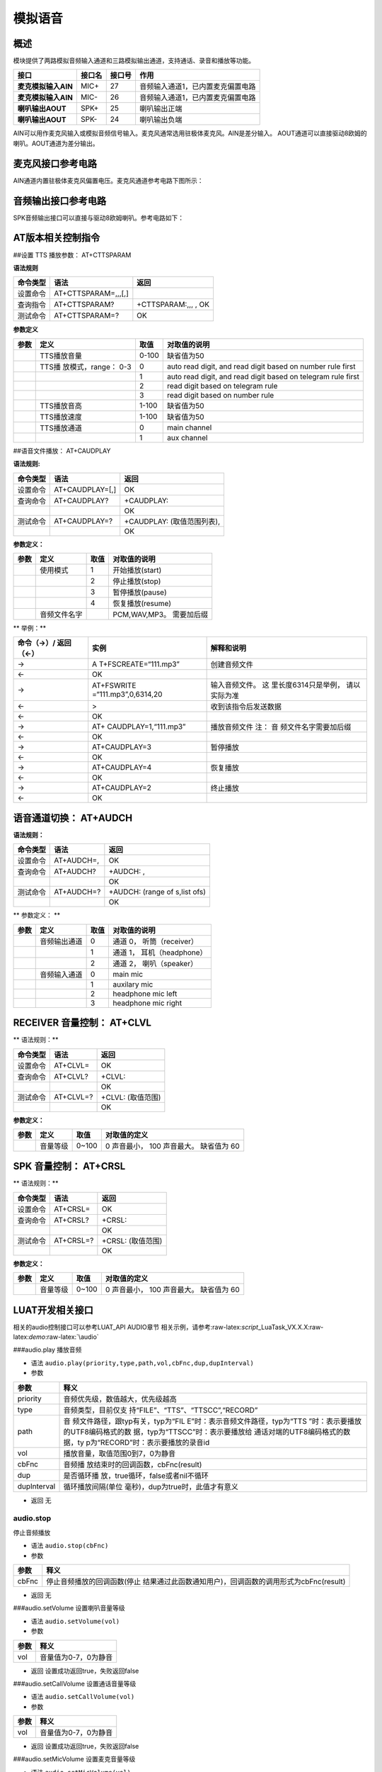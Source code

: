 模拟语音
========

概述
----

模块提供了两路模拟音频输入通道和三路模拟输出通道，支持通话、录音和播放等功能。

=================== ====== ====== =================================
接口                接口名 接口号 作用
=================== ====== ====== =================================
**麦克模拟输入AIN** MIC+   27     音频输入通道1，已内置麦克偏置电路
**麦克模拟输入AIN** MIC-   26     音频输入通道1，已内置麦克偏置电路
**喇叭输出AOUT**    SPK+   25     喇叭输出正端
**喇叭输出AOUT**    SPK-   24     喇叭输出负端
=================== ====== ====== =================================

AIN可以用作麦克风输入或模拟音频信号输入。麦克风通常选用驻极体麦克风。AIN是差分输入。
AOUT通道可以直接驱动8欧姆的喇叭。AOUT通道为差分输出。

麦克风接口参考电路
------------------

AIN通道内置驻极体麦克风偏置电压。麦克风通道参考电路下图所示： |image1|

音频输出接口参考电路
--------------------

SPK音频输出接口可以直接与驱动8欧姆喇叭。参考电路如下： |image2|

AT版本相关控制指令
------------------

##设置 TTS 播放参数： AT+CTTSPARAM

**语法规则**

======== =================== ===================
命令类型 语法                返回
======== =================== ===================
设置命令 AT+CTTSPARAM=,,,[,] 
查询指令 AT+CTTSPARAM?       +CTTSPARAM:,,, , OK
测试命令 AT+CTTSPARAM=?      OK
======== =================== ===================

**参数定义**

+-----------------+-----------------+-----------------+-----------------+
| 参数            | 定义            | 取值            | 对取值的说明    |
+=================+=================+=================+=================+
|                 | TTS播放音量     | 0-100           | 缺省值为50      |
+-----------------+-----------------+-----------------+-----------------+
|                 | TTS播           | 0               | auto read       |
|                 | 放模式，range： |                 | digit, and read |
|                 | 0-3             |                 | digit based on  |
|                 |                 |                 | number rule     |
|                 |                 |                 | first           |
+-----------------+-----------------+-----------------+-----------------+
|                 |                 | 1               | auto read       |
|                 |                 |                 | digit, and read |
|                 |                 |                 | digit based on  |
|                 |                 |                 | telegram rule   |
|                 |                 |                 | first           |
+-----------------+-----------------+-----------------+-----------------+
|                 |                 | 2               | read digit      |
|                 |                 |                 | based on        |
|                 |                 |                 | telegram rule   |
+-----------------+-----------------+-----------------+-----------------+
|                 |                 | 3               | read digit      |
|                 |                 |                 | based on number |
|                 |                 |                 | rule            |
+-----------------+-----------------+-----------------+-----------------+
|                 | TTS播放音高     | 1-100           | 缺省值为50      |
+-----------------+-----------------+-----------------+-----------------+
|                 | TTS播放速度     | 1-100           | 缺省值为50      |
+-----------------+-----------------+-----------------+-----------------+
|                 | TTS播放通道     | 0               | main channel    |
+-----------------+-----------------+-----------------+-----------------+
|                 |                 | 1               | aux channel     |
+-----------------+-----------------+-----------------+-----------------+

##语音文件播放： AT+CAUDPLAY

**语法规则:**

======== =============== ==========================
命令类型 语法            返回
======== =============== ==========================
设置命令 AT+CAUDPLAY=[,] OK
查询命令 AT+CAUDPLAY?    +CAUDPLAY:
\                        OK
测试命令 AT+CAUDPLAY=?   +CAUDPLAY: (取值范围列表),
\                        OK
======== =============== ==========================

**参数定义：**

==== ============ ==== ========================
参数 定义         取值 对取值的说明
==== ============ ==== ========================
\    使用模式     1    开始播放(start)
\                 2    停止播放(stop)
\                 3    暂停播放(pause)
\                 4    恢复播放(resume)
\    音频文件名字      PCM,WAV,MP3。 需要加后缀
==== ============ ==== ========================

\*\* 举例：*\*

+----------------------+----------------------+----------------------+
| 命令（→）/ 返回（←） | 实例                 | 解释和说明           |
+======================+======================+======================+
| →                    | A                    | 创建音频文件         |
|                      | T+FSCREATE=“111.mp3” |                      |
+----------------------+----------------------+----------------------+
| ←                    | OK                   |                      |
+----------------------+----------------------+----------------------+
| →                    | AT+FSWRITE           | 输入音频文件。       |
|                      | =“111.mp3”,0,6314,20 | 这                   |
|                      |                      | 里长度6314只是举例， |
|                      |                      | 请以实际为准         |
+----------------------+----------------------+----------------------+
| ←                    | >                    | 收到该指令后发送数据 |
+----------------------+----------------------+----------------------+
| ←                    | OK                   |                      |
+----------------------+----------------------+----------------------+
| →                    | AT+                  | 播放音频文件 注：    |
|                      | CAUDPLAY=1,“111.mp3” | 音                   |
|                      |                      | 频文件名字需要加后缀 |
+----------------------+----------------------+----------------------+
| ←                    | OK                   |                      |
+----------------------+----------------------+----------------------+
| →                    | AT+CAUDPLAY=3        | 暂停播放             |
+----------------------+----------------------+----------------------+
| ←                    | OK                   |                      |
+----------------------+----------------------+----------------------+
| →                    | AT+CAUDPLAY=4        | 恢复播放             |
+----------------------+----------------------+----------------------+
| ←                    | OK                   |                      |
+----------------------+----------------------+----------------------+
| →                    | AT+CAUDPLAY=2        | 终止播放             |
+----------------------+----------------------+----------------------+
| ←                    | OK                   |                      |
+----------------------+----------------------+----------------------+

语音通道切换： AT+AUDCH
-----------------------

**语法规则：**

======== ========== =============================
命令类型 语法       返回
======== ========== =============================
设置命令 AT+AUDCH=, OK
查询命令 AT+AUDCH?  +AUDCH: ,
\                   OK
测试命令 AT+AUDCH=? +AUDCH: (range of s,list ofs)
\                   OK
======== ========== =============================

\*\* 参数定义： \*\*

==== ============ ==== ==========================
参数 定义         取值 对取值的说明
==== ============ ==== ==========================
\    音频输出通道 0    通道 0， 听筒（receiver）
\                 1    通道 1， 耳机（headphone）
\                 2    通道 2， 喇叭（speaker）
\    音频输入通道 0    main mic
\                 1    auxilary mic
\                 2    headphone mic left
\                 3    headphone mic right
==== ============ ==== ==========================

RECEIVER 音量控制： AT+CLVL
---------------------------

\*\* 语法规则：*\*

======== ========= =================
命令类型 语法      返回
======== ========= =================
设置命令 AT+CLVL=  OK
查询命令 AT+CLVL?  +CLVL:
\                  OK
测试命令 AT+CLVL=? +CLVL: (取值范围)
\                  OK
======== ========= =================

**参数定义：**

==== ======== ===== =======================================
参数 定义     取值  对取值的定义
==== ======== ===== =======================================
\    音量等级 0~100 0 声音最小， 100 声音最大。 缺省值为 60
==== ======== ===== =======================================

SPK 音量控制： AT+CRSL
----------------------

\*\* 语法规则：*\*

======== ========= =================
命令类型 语法      返回
======== ========= =================
设置命令 AT+CRSL=  OK
查询命令 AT+CRSL?  +CRSL:
\                  OK
测试命令 AT+CRSL=? +CRSL: (取值范围)
\                  OK
======== ========= =================

**参数定义：**

==== ======== ===== =======================================
参数 定义     取值  对取值的定义
==== ======== ===== =======================================
\    音量等级 0~100 0 声音最小， 100 声音最大。 缺省值为 60
==== ======== ===== =======================================

LUAT开发相关接口
----------------

相关的audio控制接口可以参考LUAT_API AUDIO章节
相关示例，请参考:raw-latex:`\script`\_LuaTask_VX.X.X:raw-latex:`\demo`:raw-latex:`\audio`

###audio.play 播放音频

-  语法 ``audio.play(priority,type,path,vol,cbFnc,dup,dupInterval)``

-  参数

+-----------------------------------+-----------------------------------+
| 参数                              | 释义                              |
+===================================+===================================+
| priority                          | 音频优先级，数值越大，优先级越高  |
+-----------------------------------+-----------------------------------+
| type                              | 音频类型，目前仅支                |
|                                   | 持“FILE”、“TTS”、“TTSCC”,“RECORD” |
+-----------------------------------+-----------------------------------+
| path                              | 音                                |
|                                   | 频文件路径，跟typ有关，typ为“FIL  |
|                                   | E”时：表示音频文件路径，typ为“TTS |
|                                   | ”时：表示要播放的UTF8编码格式的数 |
|                                   | 据，typ为“TTSCC”时：表示要播放给  |
|                                   | 通话对端的UTF8编码格式的数据，ty  |
|                                   | p为“RECORD”时：表示要播放的录音id |
+-----------------------------------+-----------------------------------+
| vol                               | 播放音量，取值范围0到7，0为静音   |
+-----------------------------------+-----------------------------------+
| cbFnc                             | 音频播                            |
|                                   | 放结束时的回调函数，cbFnc(result) |
+-----------------------------------+-----------------------------------+
| dup                               | 是否循环播                        |
|                                   | 放，true循环，false或者nil不循环  |
+-----------------------------------+-----------------------------------+
| dupInterval                       | 循环播放间隔(单位                 |
|                                   | 毫秒)，dup为true时，此值才有意义  |
+-----------------------------------+-----------------------------------+

-  返回 无

audio.stop
~~~~~~~~~~

停止音频播放

-  语法 ``audio.stop(cbFnc)``

-  参数

+-------+-------------------------------------------------------------+
| 参数  | 释义                                                        |
+=======+=============================================================+
| cbFnc | 停止音频播放的回调函数(停止                                 |
|       | 结果通过此函数通知用户)，回调函数的调用形式为cbFnc(result)  |
+-------+-------------------------------------------------------------+

-  返回 无

###audio.setVolume 设置喇叭音量等级

-  语法 ``audio.setVolume(vol)``

-  参数

==== ====================
参数 释义
==== ====================
vol  音量值为0-7，0为静音
==== ====================

-  返回 设置成功返回true，失败返回false

###audio.setCallVolume 设置通话音量等级

-  语法 ``audio.setCallVolume(vol)``

-  参数

==== ====================
参数 释义
==== ====================
vol  音量值为0-7，0为静音
==== ====================

-  返回 设置成功返回true，失败返回false

###audio.setMicVolume 设置麦克音量等级

-  语法 ``audio.setMicVolume(vol)``

-  参数

==== =====================
参数 释义
==== =====================
vol  音量值为0-15，0为静音
==== =====================

-  返回 设置成功返回true,失败返回false

###audio.getVolume 获取喇叭音量等级 - 语法 ``audio.getVolume()``

-  返回 喇叭音量等级

###audio.getCallVolume 获取通话音量等级 - 语法 ``audio.getCallVolume()``

-  返回 通话音量等级

audio.getMicVolume
~~~~~~~~~~~~~~~~~~

获取麦克音量等级

-  语法 ``audio.getMicVolume(vol)``

-  返回 麦克音量等级

###audio.setStrategy 设置优先级相同时的播放策略

-  语法 ``audio.setStrategy(strategy)``

-  参数

+----------+----------------------------------------------------------+
| 参数     | 释义                                                     |
+==========+==========================================================+
| strategy | 优先级相同时的                                           |
|          | 播放策略；0：表示继续播放正在播放的音频，忽略请求播放的  |
|          | 新音频；1：表示停止正在播放的音频，播放请求播放的新音频  |
+----------+----------------------------------------------------------+

-  返回 nil

###audio.setTTSSpeed 设置TTS朗读速度 - 语法 ``audio.setTTSSpeed(speed)``

-  参数

===== =======================
参数  释义
===== =======================
speed 速度范围为0-100，默认50
===== =======================

-  返回 设置成功返回true，失败返回false

###audio.setChannel 设置音频输出通道 - 语法 ``setChannel(channel)``

-  参数

======= ===============================
参数    释义
======= ===============================
channel 1：headphone耳机 2：speaker喇叭
======= ===============================

-  返回 nil

CSDK开发相关接口
----------------

具体接口定义参考CSDK中iot_audio.h ###iot_auido_open_tch 在通话中打开语音

-  语法

``BOOL iot_auido_open_tch(                                                                    VOID                 );``
-参数 无

-  返回 TRUE: 成功， FALSE: 失败

###iot_audio_close_tch 通话结束时调用,关闭语音

-  语法

``BOOL iot_audio_close_tch(                                                                   VOID                  ) {     return IVTBL(close_tch)(); }``

-  参数 无

-  返回 成功返回TRUE,失败返回FALSE

###iot_audio_play_tone 播放TONE音

-  语法

::

   BOOL iot_audio_play_tone(                                         
                           E_AMOPENAT_TONE_TYPE toneType,      
                           UINT16 duration,                   
                           E_AMOPENAT_SPEAKER_GAIN volume     
                    );

-  参数

======== ==========
参数     释义
======== ==========
toneType TONE音类型
duration 播放时长
volume   播放音量
======== ==========

-  返回 成功返回TRUE,失败返回FALSE

###iot_audio_stop_tone 停止播放TONE音

-  语法

::

   BOOL iot_audio_stop_tone(                                         
                           VOID
                    );

-  参数 无

-  返回 成功返回TRUE,失败返回FALSE

###iot_audio_play_dtmf

-  语法

::

   BOOL iot_audio_play_dtmf(                                        
                           E_AMOPENAT_DTMF_TYPE dtmfType,     
                           UINT16 duration,                   
                           E_AMOPENAT_SPEAKER_GAIN volume     
                    );

-  参数

======== ========
参数     释义
======== ========
dtmfType DTMF类型
duration 播放时长
volume   播放音量
======== ========

-  返回 成功返回TRUE,失败返回FALSE

###iot_audio_stop_dtmf 停止播放DTMF音 - 语法

::

   BOOL iot_audio_stop_dtmf(                                          
                           VOID
                    );

-  参数 无

-  返回 成功返回TRUE,失败返回FALSE

###iot_audio_play_music 播放音频

-  语法

::

   BOOL iot_audio_play_music(T_AMOPENAT_PLAY_PARAM*  playParam);

-  参数

========= ========
参数      释义
========= ========
playParam 播放参数
========= ========

-  返回 成功返回TRUE,失败返回FALSE

###iot_audio_stop_music 停止音频播放

-  语法

::

   BOOL iot_audio_stop_music(                                       
                           VOID
                     );

-  参数 无

-  返回 成功返回TRUE,失败返回FALSE

###iot_audio_pause_music 暂停音频播放

-  语法

::

   BOOL iot_audio_pause_music(                                       
                           VOID
                      );

-  参数 无

-  返回 成功返回TRUE,失败返回FALSE

###iot_audio_resume_music 恢复音频播放 - 语法

::

   BOOL iot_audio_resume_music(                                     
                           VOID
                       );

-  参数 无

-  返回 成功返回TRUE,失败返回FALSE

###iot_audio_mute_speaker 设置扬声器静音

-  语法

::

   BOOL iot_audio_mute_speaker(                                       
                           VOID
                       );

-  参数 无

-  返回 成功返回TRUE,失败返回FALSE

###iot_audio_unmute_speaker 解除扬声器静音

-  语法

::

   BOOL iot_audio_unmute_speaker(                                    
                           VOID
                         );

-  参数 无

-  返回 成功返回TRUE,失败返回FALSE

###iot_audio_set_speaker_vol 设置扬声器的音量值 - 语法

::

   BOOL iot_audio_set_speaker_vol(                                   
                           UINT32 vol 
                           );

-  参数

==== ================
参数 释义
==== ================
vol  设置扬声器音量值
==== ================

-  返回 成功返回TRUE,失败返回FALSE

###iot_audio_get_speaker_vol 获取扬声器的音量值

-  语法

::

   BOOL iot_audio_get_speaker_vol(                                       
                           VOID
                       );

-  参数 无

-  返回 返回扬声器的音量值

###iot_audio_set_sph_vol 设置通话音量值 - 语法

::

   BOOL iot_audio_set_sph_vol(                                   
                           UINT32 vol 
                           );

-  参数

==== ==============
参数 释义
==== ==============
vol  设置通话音量值
==== ==============

-  返回 成功返回TRUE,失败返回FALSE

###iot_audio_get_sph_vol 获取通话的音量值

-  语法

::

   BOOL iot_audio_get_sph_vol(                                       
                           VOID
                       );

-  参数 无

-  返回 返回通话的音量值

###iot_audio_set_channel 设置音频通道 - 语法

::

   BOOL iot_audio_set_channel(                                        
                           E_AMOPENAT_AUDIO_CHANNEL channel   
                      );

-  参数

======= ========
参数    释义
======= ========
channel 音频通道
======= ========

-  返回 成功返回TRUE,失败返回FALSE

###iot_audio_get_current_channel 获取当前通道 - 语法

::

   E_AMOPENAT_AUDIO_CHANNEL iot_audio_get_current_channel(            
                           VOID
                                                  );

-  参数 无

-  返回 返回当前通道

###iot_audio_rec_start 开始录音 - 语法

::

   BOOL iot_audio_rec_start(
                                   E_AMOPENAT_RECORD_PARAM* param,
                                   AUD_RECORD_CALLBACK_T cb);

-  参数

===== ================
参数  释义
===== ================
param 录音参数
cb    获取录音数据回调
===== ================

-  返回 成功返回TRUE,失败返回FALSE

###iot_audio_rec_stop 停止录音 - 语法

::

   BOOL iot_audio_rec_stop();

-  参数 无

-  返回 成功返回TRUE,失败返回FALSE

###iot_audio_streamplay 流播放 - 语法

::

   int iot_audio_streamplay(E_AMOPENAT_AUD_FORMAT playformat,AUD_PLAY_CALLBACK_T cb,char* data,int len);

-  参数

========== ==============
参数       释义
========== ==============
playformat 数据流类型
cb         数据流回调函数
data       数据流
len        数据流长度
========== ==============

-  返回 0: 播放长度 -1: 播放失败

--------------

.. |image1| image:: http://openluat-luatcommunity.oss-cn-hangzhou.aliyuncs.com/images/20200824144845033_112.png
.. |image2| image:: http://openluat-luatcommunity.oss-cn-hangzhou.aliyuncs.com/images/20200824151251422_222.png
